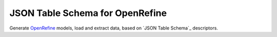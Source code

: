 JSON Table Schema for OpenRefine
================================

Generate `OpenRefine`_ models, load and extract data, based on `JSON Table
Schema`_ descriptors.  

.. _Data Packages: http://dataprotocols.org/json-table-schema
.. _OpenRefine: http://openrefine.org/
